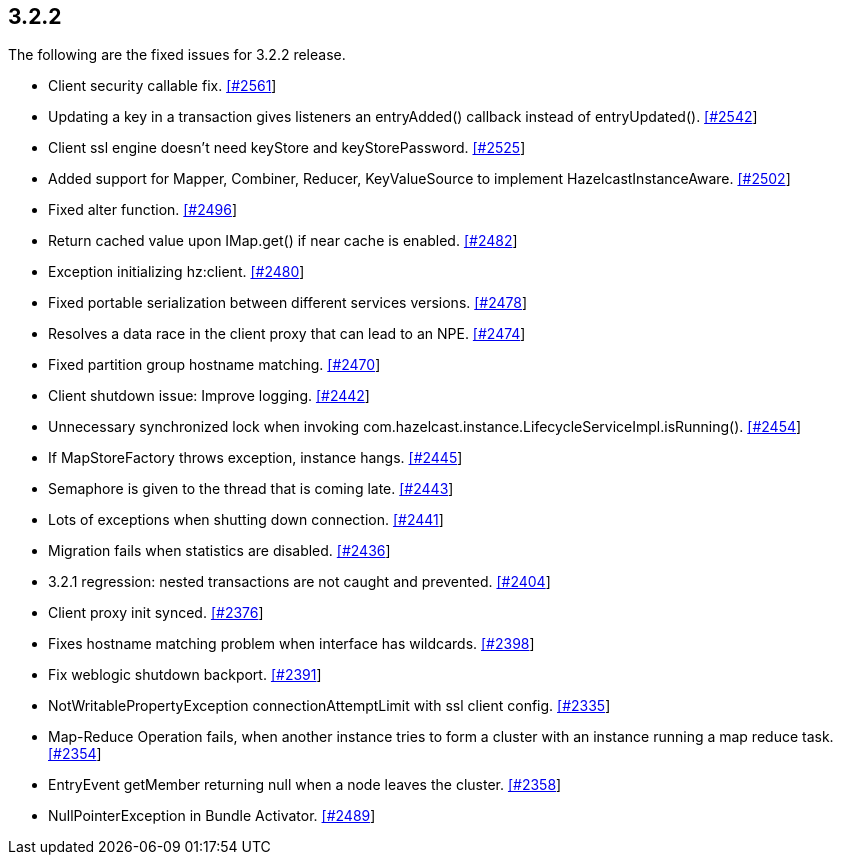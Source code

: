 
== 3.2.2

The following are the fixed issues for 3.2.2 release.

* Client security callable fix.
https://github.com/hazelcast/hazelcast/pull/2561[[#2561]]
* Updating a key in a transaction gives listeners an entryAdded()
callback instead of entryUpdated().
https://github.com/hazelcast/hazelcast/issues/2542[[#2542]]
* Client ssl engine doesn’t need keyStore and keyStorePassword.
https://github.com/hazelcast/hazelcast/pull/2525[[#2525]]
* Added support for Mapper, Combiner, Reducer, KeyValueSource to
implement HazelcastInstanceAware.
https://github.com/hazelcast/hazelcast/pull/2502[[#2502]]
* Fixed alter function.
https://github.com/hazelcast/hazelcast/pull/2496[[#2496]]
* Return cached value upon IMap.get() if near cache is enabled.
https://github.com/hazelcast/hazelcast/pull/2482[[#2482]]
* Exception initializing hz:client.
https://github.com/hazelcast/hazelcast/issues/2480[[#2480]]
* Fixed portable serialization between different services versions.
https://github.com/hazelcast/hazelcast/pull/2478[[#2478]]
* Resolves a data race in the client proxy that can lead to an NPE.
https://github.com/hazelcast/hazelcast/pull/2474[[#2474]]
* Fixed partition group hostname matching.
https://github.com/hazelcast/hazelcast/pull/2470[[#2470]]
* Client shutdown issue: Improve logging.
https://github.com/hazelcast/hazelcast/issues/2442[[#2442]]
* Unnecessary synchronized lock when invoking
com.hazelcast.instance.LifecycleServiceImpl.isRunning().
https://github.com/hazelcast/hazelcast/issues/2454[[#2454]]
* If MapStoreFactory throws exception, instance hangs.
https://github.com/hazelcast/hazelcast/issues/2445[[#2445]]
* Semaphore is given to the thread that is coming late.
https://github.com/hazelcast/hazelcast/issues/2443[[#2443]]
* Lots of exceptions when shutting down connection.
https://github.com/hazelcast/hazelcast/issues/2441[[#2441]]
* Migration fails when statistics are disabled.
https://github.com/hazelcast/hazelcast/issues/2436[[#2436]]
* 3.2.1 regression: nested transactions are not caught and prevented.
https://github.com/hazelcast/hazelcast/issues/2404[[#2404]]
* Client proxy init synced.
https://github.com/hazelcast/hazelcast/pull/2376[[#2376]]
* Fixes hostname matching problem when interface has wildcards.
https://github.com/hazelcast/hazelcast/pull/2398[[#2398]]
* Fix weblogic shutdown backport.
https://github.com/hazelcast/hazelcast/pull/2391[[#2391]]
* NotWritablePropertyException connectionAttemptLimit with ssl client
config. https://github.com/hazelcast/hazelcast/issues/2335[[#2335]]
* Map-Reduce Operation fails, when another instance tries to form a
cluster with an instance running a map reduce task.
https://github.com/hazelcast/hazelcast/issues/2354[[#2354]]
* EntryEvent getMember returning null when a node leaves the cluster.
https://github.com/hazelcast/hazelcast/issues/2358[[#2358]]
* NullPointerException in Bundle Activator.
https://github.com/hazelcast/hazelcast/issues/2489[[#2489]]
